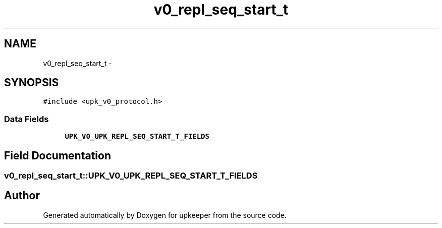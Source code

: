 .TH "v0_repl_seq_start_t" 3 "Tue Nov 1 2011" "Version 1" "upkeeper" \" -*- nroff -*-
.ad l
.nh
.SH NAME
v0_repl_seq_start_t \- 
.SH SYNOPSIS
.br
.PP
.PP
\fC#include <upk_v0_protocol.h>\fP
.SS "Data Fields"

.in +1c
.ti -1c
.RI "\fBUPK_V0_UPK_REPL_SEQ_START_T_FIELDS\fP"
.br
.in -1c
.SH "Field Documentation"
.PP 
.SS "\fBv0_repl_seq_start_t::UPK_V0_UPK_REPL_SEQ_START_T_FIELDS\fP"

.SH "Author"
.PP 
Generated automatically by Doxygen for upkeeper from the source code.
